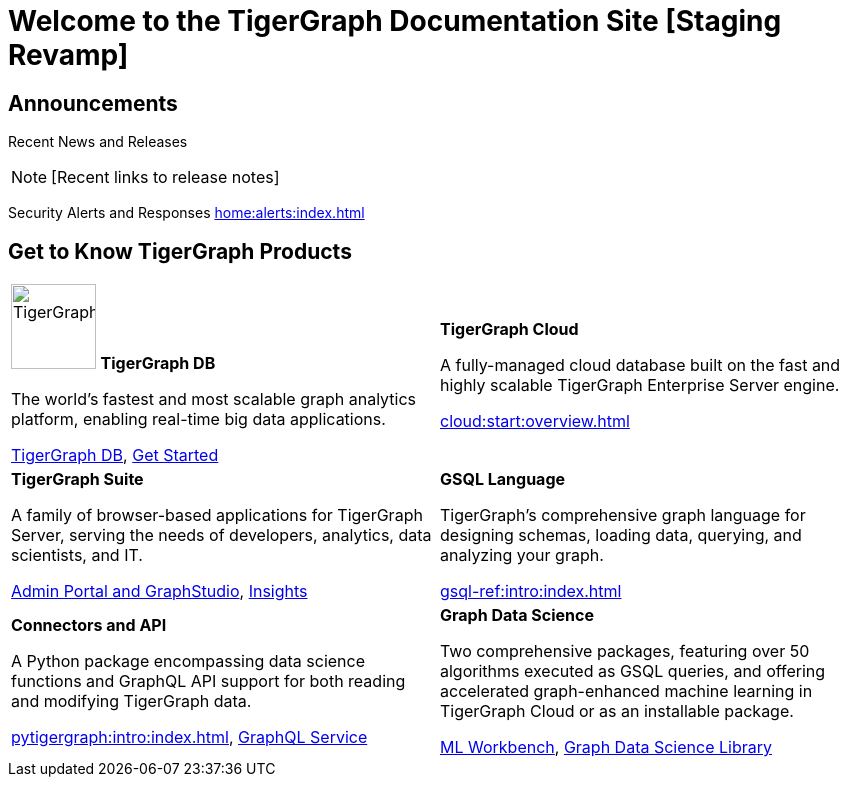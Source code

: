 = Welcome to the TigerGraph Documentation Site [Staging Revamp]
:navtitle: home
:page-role: home

== Announcements

Recent News and Releases

NOTE: [Recent links to release notes]

Security Alerts and Responses
xref:home:alerts:index.adoc[]

== Get to Know TigerGraph Products
[.home-card,cols="2",grid=none,frame=none]
|===
a|

image:TigerGraphLogoNOBG-homecard.png[alt=TigerGraphDB,width=85,height=85]
*TigerGraph DB*

//image::TigerGraphLogoNOBG-homecard.png[alt=TigerGraphDB,width=64,height=64]

The world’s fastest and most scalable graph analytics platform, enabling real-time big data applications.

xref:tigergraph-server:intro:index.adoc[TigerGraph DB],
xref:3.9@tigergraph-server:getting-started:index.adoc[Get Started]

a|
*TigerGraph Cloud*

A fully-managed cloud database built on the fast and highly scalable TigerGraph Enterprise Server engine.

xref:cloud:start:overview.adoc[]

a|
*TigerGraph Suite*

A family of browser-based applications for TigerGraph Server, serving the needs of developers, analytics, data scientists, and IT.


xref:3.9@gui:intro:index.adoc[Admin Portal and GraphStudio], xref:insights:intro:index.adoc[Insights]


a|
*GSQL Language*

TigerGraph's comprehensive graph language for designing schemas, loading data, querying, and analyzing your graph.

xref:gsql-ref:intro:index.adoc[]

a|
*Connectors and API*

A Python package encompassing data science functions and
GraphQL API support for both reading and modifying TigerGraph data.

xref:pytigergraph:intro:index.adoc[],
xref:0.7@graphql:ROOT:intro.adoc[GraphQL Service]

a|
*Graph Data Science*

Two comprehensive packages,
featuring over 50 algorithms executed as GSQL queries,
and offering accelerated graph-enhanced machine learning in TigerGraph Cloud or as an installable package.

xref:ml-workbench:intro:index.adoc[ML Workbench],
xref:graph-ml:intro:index.adoc[Graph Data Science Library]

a|
|===


